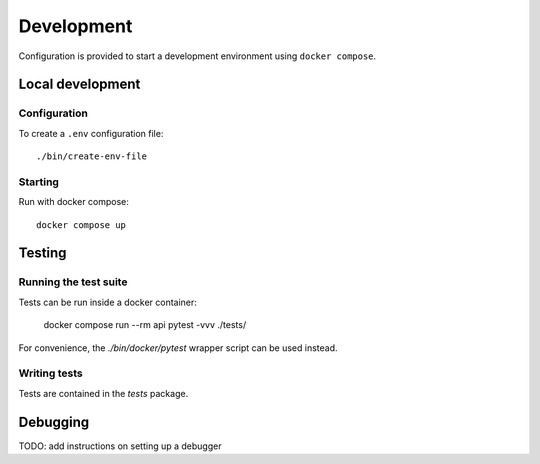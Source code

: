 Development
###########

Configuration is provided to start a development environment using ``docker compose``.


Local development
=================


Configuration
-------------

To create a ``.env`` configuration file::

    ./bin/create-env-file


Starting
--------

Run with docker compose::

    docker compose up


Testing
=======

Running the test suite
----------------------

Tests can be run inside a docker container:

    docker compose run --rm api pytest -vvv ./tests/

For convenience, the `./bin/docker/pytest` wrapper script can be used instead.


Writing tests
-------------

Tests are contained in the `tests` package.


Debugging
=========

TODO: add instructions on setting up a debugger
